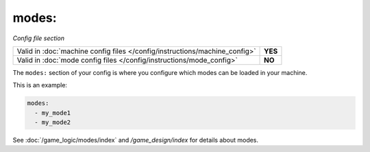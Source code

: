 modes:
======

*Config file section*

+----------------------------------------------------------------------------+---------+
| Valid in :doc:`machine config files </config/instructions/machine_config>` | **YES** |
+----------------------------------------------------------------------------+---------+
| Valid in :doc:`mode config files </config/instructions/mode_config>`       | **NO**  |
+----------------------------------------------------------------------------+---------+

.. overview

The ``modes:`` section of your config is where you configure which modes can be
loaded in your machine.

This is an example:

.. code-block:: yaml

  modes:
    - my_mode1
    - my_mode2

See :doc:`/game_logic/modes/index` and `/game_design/index` for details about modes.
